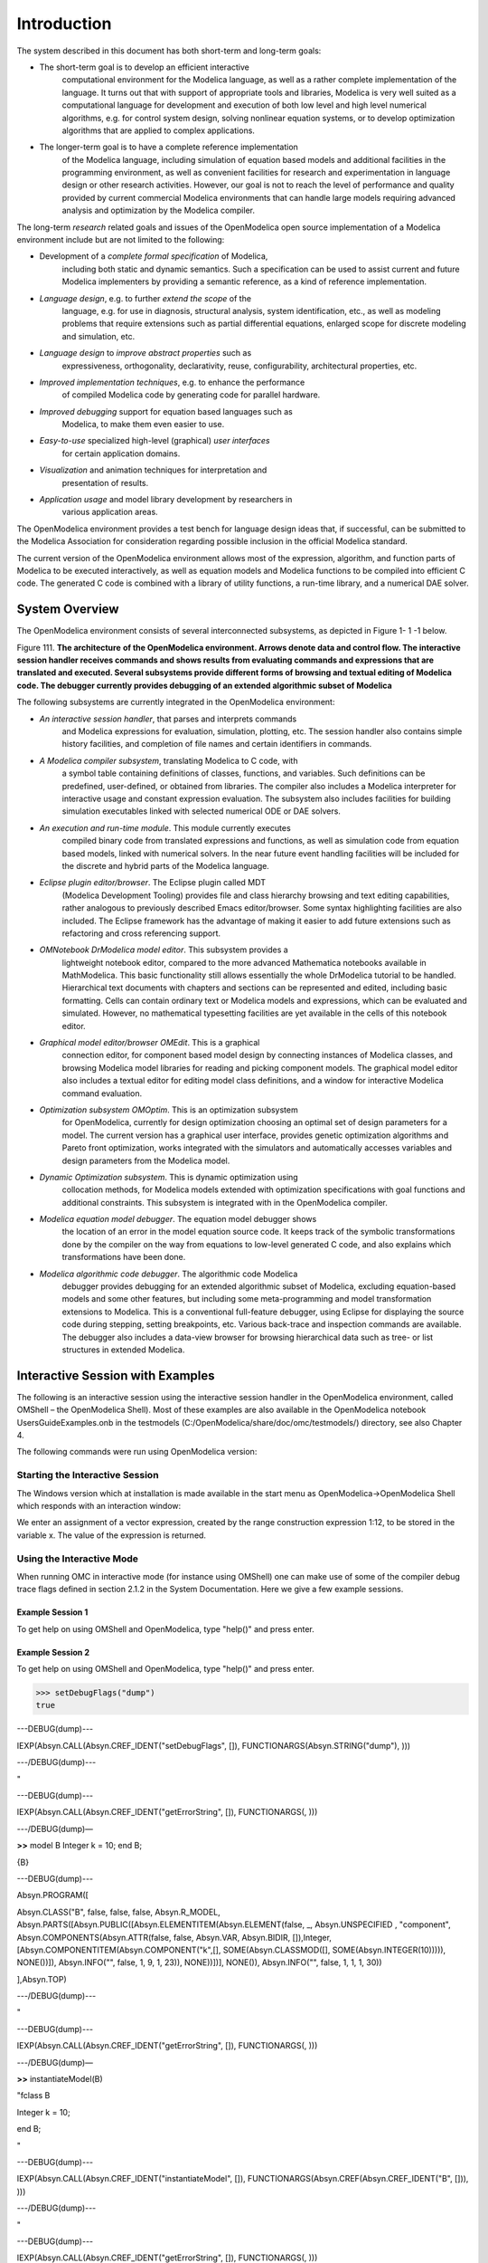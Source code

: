 Introduction
============

.. highlight:: modelica

The |omlogo| system described in this document has both short-term
and long-term goals:

-  The short-term goal is to develop an efficient interactive
       computational environment for the Modelica language, as well as a
       rather complete implementation of the language. It turns out that
       with support of appropriate tools and libraries, Modelica is very
       well suited as a computational language for development and
       execution of both low level and high level numerical algorithms,
       e.g. for control system design, solving nonlinear equation
       systems, or to develop optimization algorithms that are applied
       to complex applications.

-  The longer-term goal is to have a complete reference implementation
       of the Modelica language, including simulation of equation based
       models and additional facilities in the programming environment,
       as well as convenient facilities for research and experimentation
       in language design or other research activities. However, our
       goal is not to reach the level of performance and quality
       provided by current commercial Modelica environments that can
       handle large models requiring advanced analysis and optimization
       by the Modelica compiler.

The long-term *research* related goals and issues of the OpenModelica
open source implementation of a Modelica environment include but are not
limited to the following:

-  Development of a *complete formal specification* of Modelica,
       including both static and dynamic semantics. Such a specification
       can be used to assist current and future Modelica implementers by
       providing a semantic reference, as a kind of reference
       implementation.

-  *Language design*, e.g. to further *extend the scope* of the
       language, e.g. for use in diagnosis, structural analysis, system
       identification, etc., as well as modeling problems that require
       extensions such as partial differential equations, enlarged scope
       for discrete modeling and simulation, etc.

-  *Language design* to *improve abstract properties* such as
       expressiveness, orthogonality, declarativity, reuse,
       configurability, architectural properties, etc.

-  *Improved implementation techniques*, e.g. to enhance the performance
       of compiled Modelica code by generating code for parallel
       hardware.

-  *Improved debugging* support for equation based languages such as
       Modelica, to make them even easier to use.

-  *Easy-to-use* specialized high-level (graphical) *user interfaces*
       for certain application domains.

-  *Visualization* and animation techniques for interpretation and
       presentation of results.

-  *Application usage* and model library development by researchers in
       various application areas.

The OpenModelica environment provides a test bench for language design
ideas that, if successful, can be submitted to the Modelica Association
for consideration regarding possible inclusion in the official Modelica
standard.

The current version of the OpenModelica environment allows most of the
expression, algorithm, and function parts of Modelica to be executed
interactively, as well as equation models and Modelica functions to be
compiled into efficient C code. The generated C code is combined with a
library of utility functions, a run-time library, and a numerical DAE
solver.

System Overview
---------------

The OpenModelica environment consists of several interconnected
subsystems, as depicted in Figure 1- 1 -1 below.

Figure 111. **The architecture** **of the OpenModelica environment.
Arrows denote data and control flow. The interactive session handler
receives commands and shows results from evaluating commands and
expressions that are translated and executed. Several subsystems provide
different forms of browsing and textual editing of Modelica code. The
debugger currently provides debugging of an extended algorithmic subset
of Modelica**

The following subsystems are currently integrated in the OpenModelica
environment:

-  *An interactive session handler*, that parses and interprets commands
       and Modelica expressions for evaluation, simulation, plotting,
       etc. The session handler also contains simple history facilities,
       and completion of file names and certain identifiers in commands.

-  *A Modelica compiler subsystem*, translating Modelica to C code, with
       a symbol table containing definitions of classes, functions, and
       variables. Such definitions can be predefined, user-defined, or
       obtained from libraries. The compiler also includes a Modelica
       interpreter for interactive usage and constant expression
       evaluation. The subsystem also includes facilities for building
       simulation executables linked with selected numerical ODE or DAE
       solvers.

-  *An execution and run-time module*. This module currently executes
       compiled binary code from translated expressions and functions,
       as well as simulation code from equation based models, linked
       with numerical solvers. In the near future event handling
       facilities will be included for the discrete and hybrid parts of
       the Modelica language.

-  *Eclipse plugin editor/browser*. The Eclipse plugin called MDT
       (Modelica Development Tooling) provides file and class hierarchy
       browsing and text editing capabilities, rather analogous to
       previously described Emacs editor/browser. Some syntax
       highlighting facilities are also included. The Eclipse framework
       has the advantage of making it easier to add future extensions
       such as refactoring and cross referencing support.

-  *OMNotebook DrModelica model editor*. This subsystem provides a
       lightweight notebook editor, compared to the more advanced
       Mathematica notebooks available in MathModelica. This basic
       functionality still allows essentially the whole DrModelica
       tutorial to be handled. Hierarchical text documents with chapters
       and sections can be represented and edited, including basic
       formatting. Cells can contain ordinary text or Modelica models
       and expressions, which can be evaluated and simulated. However,
       no mathematical typesetting facilities are yet available in the
       cells of this notebook editor.

-  *Graphical model editor/browser OMEdit*. This is a graphical
       connection editor, for component based model design by connecting
       instances of Modelica classes, and browsing Modelica model
       libraries for reading and picking component models. The graphical
       model editor also includes a textual editor for editing model
       class definitions, and a window for interactive Modelica command
       evaluation.

-  *Optimization subsystem OMOptim*. This is an optimization subsystem
       for OpenModelica, currently for design optimization choosing an
       optimal set of design parameters for a model. The current version
       has a graphical user interface, provides genetic optimization
       algorithms and Pareto front optimization, works integrated with
       the simulators and automatically accesses variables and design
       parameters from the Modelica model.

-  *Dynamic Optimization subsystem*. This is dynamic optimization using
       collocation methods, for Modelica models extended with
       optimization specifications with goal functions and additional
       constraints. This subsystem is integrated with in the
       OpenModelica compiler.

-  *Modelica equation model debugger*. The equation model debugger shows
       the location of an error in the model equation source code. It
       keeps track of the symbolic transformations done by the compiler
       on the way from equations to low-level generated C code, and also
       explains which transformations have been done.

-  *Modelica algorithmic code debugger*. The algorithmic code Modelica
       debugger provides debugging for an extended algorithmic subset of
       Modelica, excluding equation-based models and some other
       features, but including some meta-programming and model
       transformation extensions to Modelica. This is a conventional
       full-feature debugger, using Eclipse for displaying the source
       code during stepping, setting breakpoints, etc. Various
       back-trace and inspection commands are available. The debugger
       also includes a data-view browser for browsing hierarchical data
       such as tree- or list structures in extended Modelica.

Interactive Session with Examples
---------------------------------

The following is an interactive session using the interactive session
handler in the OpenModelica environment, called OMShell – the
OpenModelica Shell). Most of these examples are also available in the
OpenModelica notebook UsersGuideExamples.onb in the testmodels
(C:/OpenModelica/share/doc/omc/testmodels/) directory, see also Chapter
4.

The following commands were run using OpenModelica version:

.. exec-mos::

  getVersion()

Starting the Interactive Session
~~~~~~~~~~~~~~~~~~~~~~~~~~~~~~~~

The Windows version which at installation is made available in the start
menu as OpenModelica->OpenModelica Shell which responds with an
interaction window:

We enter an assignment of a vector expression, created by the range
construction expression 1:12, to be stored in the variable x. The value
of the expression is returned.

.. exec-mos::

   x := 1:12

Using the Interactive Mode
~~~~~~~~~~~~~~~~~~~~~~~~~~

When running OMC in interactive mode (for instance using OMShell) one
can make use of some of the compiler debug trace flags defined in
section 2.1.2 in the System Documentation. Here we give a few example
sessions.

Example Session 1
^^^^^^^^^^^^^^^^^

To get help on using OMShell and OpenModelica, type "help()" and press
enter.

.. exec-mos::

  model A Integer t = 1.5; end A; //The type is Integer but 1.5 is of Real Type
  instantiateModel(A)

Example Session 2
^^^^^^^^^^^^^^^^^

To get help on using OMShell and OpenModelica, type "help()" and press
enter.

>>> setDebugFlags("dump")
true

---DEBUG(dump)---

IEXP(Absyn.CALL(Absyn.CREF\_IDENT("setDebugFlags", []),
FUNCTIONARGS(Absyn.STRING("dump"), )))

---/DEBUG(dump)---

"

---DEBUG(dump)---

IEXP(Absyn.CALL(Absyn.CREF\_IDENT("getErrorString", []), FUNCTIONARGS(,
)))

---/DEBUG(dump)—

**>>** model B Integer k = 10; end B;

{B}

---DEBUG(dump)---

Absyn.PROGRAM([

Absyn.CLASS("B", false, false, false, Absyn.R\_MODEL,
Absyn.PARTS([Absyn.PUBLIC([Absyn.ELEMENTITEM(Absyn.ELEMENT(false, \_,
Absyn.UNSPECIFIED , "component", Absyn.COMPONENTS(Absyn.ATTR(false,
false, Absyn.VAR, Absyn.BIDIR,
[]),Integer,[Absyn.COMPONENTITEM(Absyn.COMPONENT("k",[],
SOME(Absyn.CLASSMOD([], SOME(Absyn.INTEGER(10))))), NONE())]),
Absyn.INFO("", false, 1, 9, 1, 23)), NONE))])], NONE()), Absyn.INFO("",
false, 1, 1, 1, 30))

],Absyn.TOP)

---/DEBUG(dump)---

"

---DEBUG(dump)---

IEXP(Absyn.CALL(Absyn.CREF\_IDENT("getErrorString", []), FUNCTIONARGS(,
)))

---/DEBUG(dump)—

**>>** instantiateModel(B)

"fclass B

Integer k = 10;

end B;

"

---DEBUG(dump)---

IEXP(Absyn.CALL(Absyn.CREF\_IDENT("instantiateModel", []),
FUNCTIONARGS(Absyn.CREF(Absyn.CREF\_IDENT("B", [])), )))

---/DEBUG(dump)---

"

---DEBUG(dump)---

IEXP(Absyn.CALL(Absyn.CREF\_IDENT("getErrorString", []), FUNCTIONARGS(,
)))

---/DEBUG(dump)—

**>>** simulate(B, startTime=0, stopTime=1, numberOfIntervals=500,
tolerance=1e-4)

record SimulationResult

resultFile = "B\_res.plt"

end SimulationResult;

---DEBUG(dump)---

#ifdef \_\_cplusplus

extern "C" {

#endif

#ifdef \_\_cplusplus

}

#endif

IEXP(Absyn.CALL(Absyn.CREF\_IDENT("simulate", []),
FUNCTIONARGS(Absyn.CREF(Absyn.CREF\_IDENT("B", [])), startTime =
Absyn.INTEGER(0), stopTime = Absyn.INTEGER(1), numberOfIntervals =
Absyn.INTEGER(500), tolerance = Absyn.REAL(0.0001))))

---/DEBUG(dump)---

"

---DEBUG(dump)---

IEXP(Absyn.CALL(Absyn.CREF\_IDENT("getErrorString", []), FUNCTIONARGS(,
)))

---/DEBUG(dump)--

Example Session 3
^^^^^^^^^^^^^^^^^

To get help on using OMShell and OpenModelica, type "help()" and press
enter.

.. exec-mos::

  model C Integer a; Real b; equation der(a) = b; der(b) = 12.0; end C;
  instantiateModel(C)

Trying the Bubblesort Function
~~~~~~~~~~~~~~~~~~~~~~~~~~~~~~

Load the function bubblesort, either by using the pull-down menu
File->Load Model, or by explicitly giving the command:

.. exec-mos::

  loadFile(getInstallationDirectoryPath() + "/share/doc/omc/testmodels/bubblesort.mo")

The function bubblesort is called below to sort the vector x in
descending order. The sorted result is returned together with its type.
Note that the result vector is of type Real[:], instantiated as
Real[12], since this is the declared type of the function result. The
input Integer vector was automatically converted to a Real vector
according to the Modelica type coercion rules. The function is
automatically compiled when called if this has not been done before.

.. exec-mos::

  bubblesort(x)

Another call:

.. exec-mos::

  bubblesort({4,6,2,5,8})

Trying the system and cd Commands
~~~~~~~~~~~~~~~~~~~~~~~~~~~~~~~~~

It is also possible to give operating system commands via the system
utility function. A command is provided as a string argument. The
example below shows the system utility applied to the UNIX command cat,
which here outputs the contents of the file bubblesort.mo to the output
stream when running omc from the command-line.

.. exec-mos::

  system("cat '"+getInstallationDirectoryPath()+"/share/doc/omc/testmodels/bubblesort.mo' > bubblesort.mo")

.. literalinclude :: ../bubblesort.mo
  :language: modelica

Note: The output emitted into stdout by system commands is put into
log-files when running the CORBA-based clients, not into the visible GUI
windows. Thus the text emitted by the above cat command would not be
returned, which is why it is redirected to another file.

A better way to read the content of files would be the readFile command:

.. exec-mos::
  :parsed:

  readFile("bubblesort.mo")

The system command only returns a success code (0 = success).

.. exec-mos::

  system("dir")
  system("Non-existing command")

Another built-in command is cd, the *change current directory* command.
The resulting current directory is returned as a string.

.. exec-mos::

  dir:=cd()
  cd("source")
  cd(getInstallationDirectoryPath() + "/share/doc/omc/testmodels/")
  cd(dir)

Modelica Library and DCMotor Model
~~~~~~~~~~~~~~~~~~~~~~~~~~~~~~~~~~

We load a model, here the whole Modelica standard library, which also
can be done through the File->Load Modelica Library menu item:

.. exec-mos::

  loadModel(Modelica)

We also load a file containing the dcmotor model:

.. exec-mos::

  loadFile(getInstallationDirectoryPath() + "/share/doc/omc/testmodels/dcmotor.mo")

It is simulated:

.. exec-mos::
  :noerror:

  simulate(dcmotor, startTime=0.0, stopTime=10.0)
  getErrorString()

We list the source code of the model:

.. exec-mos::
  :parsed:

  list(dcmotor)

We test code instantiation of the model to flat code:

.. exec-mos::
  :parsed:

  instantiateModel(dcmotor)

We plot part of the simulated result:

>>> plot({load.w,load.phi})
true

The val() function
~~~~~~~~~~~~~~~~~~

The val(\ *variableName*,\ *time*) scription function can be used to
retrieve the interpolated value of a simulation result variable at a
certain point in the simulation time, see usage in the BouncingBall
simulation below.

BouncingBall and Switch Models
~~~~~~~~~~~~~~~~~~~~~~~~~~~~~~

We load and simulate the BouncingBall example containing when-equations
and if-expressions (the Modelica keywords have been bold-faced by hand
for better readability):

>>> loadFile("C:/OpenModelica1.9.2/share/doc/omc/testmodels/BouncingBall.mo")
true
>>> list(BouncingBall)
model BouncingBall
  parameter Real e=0.7 "coefficient of restitution";
  parameter Real g=9.81 "gravity acceleration";
  Real h(start=1) "height of ball";
  Real v "velocity of ball";
  Boolean flying(start=true) "true, if ball is flying";
  Boolean impact;
  Real v_new;
equation
  impact=h <= 0.0;
  der(v) = if flying then -g else 0;
  der(h) = v;
  when {h <= 0.0 and v <= 0.0,impact} then
    v_new = if edge(impact) then -e*pre(v) else 0;
    flying = v_new > 0;
    reinit(v, v_new);
  end when;
end BouncingBall;

Instead of just giving a simulate and plot command, we perform a
runScript command on a .mos (Modelica script) file sim\_BouncingBall.mos
that contains these commands:

.. code-block :: modelica

  loadFile("BouncingBall.mo");
  simulate(BouncingBall, stopTime=3.0);
  plot({h,flying});

The runScript command:

>>> runScript("sim_BouncingBall.mos")
"true
record
  resultFile = \"BouncingBall_res.plt\"
end record
true
true"

>>> model Switch
  Real v;
  Real i;
  Real i1;
  Real itot;
  Boolean open;
equation
  itot = i + i1;
  if open then
    v = 0;
  else
    i = 0;
  end if;
  1 - i1 = 0;
  1 - v - i = 0;
  open = time >= 0.5;
end Switch;
>>> simulate(Switch, startTime=0, stopTime=1);

Retrieve the value of itot at time=0 using the
val(variableName, time) function:

>>> val(itot,0)
1

Plot itot and open:

>>> plot({itot,open})
true

We note that the variable open switches from false (0) to true (1),
causing itot to increase from 1.0 to 2.0.

Clear All Models
~~~~~~~~~~~~~~~~

Now, first clear all loaded libraries and models:

>>> clear()
true

List the loaded models – nothing left:

>>> list()
""

VanDerPol Model and Parametric Plot
~~~~~~~~~~~~~~~~~~~~~~~~~~~~~~~~~~~

We load another model, the VanDerPol model (or via the menu File->Load
Model):

>>> loadFile("C:/OpenModelica1.9.2/share/doc/omc/testmodels/VanDerPol.mo"))
true

It is simulated:

>>> simulate(VanDerPol)
record
  resultFile = "VanDerPol_res.plt"
end record

It is plotted:

>>> plotParametric(x,y);

Perform code instantiation to flat form of the VanDerPol model:

>>> instantiateModel(VanDerPol)
class VanDerPol
  Real x(start=1.0);
  Real y(start=1.0);
  parameter Real lambda = 0.3;
equation
  der(x) = y;
  der(y) = -x + lambda * (1.0 - x * x) * y;
end VanDerPol;

Using Japanese or Chinese Characters
~~~~~~~~~~~~~~~~~~~~~~~~~~~~~~~~~~~~

Japenese, Chinese, and other kinds of UniCode characters can be used
within quoted (single quote) identifiers, see for example the variable
name to the right in the plot below:

|image0|

Scripting with For-Loops, While-Loops, and If-Statements
~~~~~~~~~~~~~~~~~~~~~~~~~~~~~~~~~~~~~~~~~~~~~~~~~~~~~~~~

A simple summing integer loop (using multi-line input without evaluation
at each line into OMShell requires copy-paste as one operation from
another document):

>>> k := 0;
>>> for i in 1:1000 loop k := k + i; end for;
>>> k
500500

A nested loop summing reals and integers::

>>> g := 0.0;
>>> h := 5;
>>> for i in {23.0,77.12,88.23} loop
  for j in i:0.5:(i+1) loop
    g := g + j;
    g := g + h / 2;
  end for;
  h := h + g;
end for;

By putting two (or more) variables or assignment statements separated by
semicolon(s), ending with a variable, one can observe more than one
variable value:

>>> h;g
1997.45
1479.09

A for-loop with vector traversal and concatenation of string elements:

>>> i:="";
>>> lst := {"Here ", "are ","some ","strings."};
>>> s := "";
>>> for i in lst loop
  s := s + i;
end for;
>>> s
"Here are some strings."

Normal while-loop with concatenation of 10 "abc " strings:

>>> s:="";
>>> i:=1;
>>> while i<=10 loop
  s:="abc "+s;
  i:=i+1;
end while;
>>> s
"abc abc abc abc abc abc abc abc abc abc "

A simple if-statement. By putting the variable last, after the
semicolon, its value is returned after evaluation:

>>> if 5>2 then a := 77; end if; a
77

An if-then-else statement with elseif:

>>> if false then
  a := 5;
elseif a > 50 then
  b:= "test"; a:= 100;
else
  a:=34;
end if;

Take a look at the variables a and b:

>>> a;b
100
"test"

Variables, Functions, and Types of Variables
~~~~~~~~~~~~~~~~~~~~~~~~~~~~~~~~~~~~~~~~~~~~

Assign a vector to a variable:

>>> a:=1:5
{1,2,3,4,5}

Type in a function:

>>> function MySqr input Real x; output Real y; algorithm y:=x*x; end MySqr;
Ok

Call the function:
>>> b:=MySqr(2)
4.0

Look at the value of variable a:

>>> a
{1,2,3,4,5}

Look at the type of a:

>>> typeOf(a)
"Integer[]"

Retrieve the type of b:

>>> typeOf(b)
"Real"

What is the type of MySqr? Cannot currently be handled.

>>> typeOf(MySqr)
Error evaluating expr.

List the available variables:

>>> listVariables()
{currentSimulationResult, a, b}

Clear again:

>>> clear()
true

Getting Information about Error Cause
~~~~~~~~~~~~~~~~~~~~~~~~~~~~~~~~~~~~~

Call the function getErrorString() in order to get more information
about the error cause after a simulation failure:

>>> getErrorString()

Alternative Simulation Output Formats
~~~~~~~~~~~~~~~~~~~~~~~~~~~~~~~~~~~~~~

There are several output format possibilities, with mat being the
default. plt and mat are the only formats that allow you to use the
val() or plot() functions after a simulation. Compared to the speed of
plt, mat is roughly 5 times for small files, and scales better for
larger files due to being a binary format. The csv format is roughly
twice as fast as plt on data-heavy simulations. The plt format allocates
all output data in RAM during simulation, which means that simulations
may fail due applications only being able to address 4GB of memory on
32-bit platforms. Empty does no output at all and should be by far the
fastest. The csv and plt formats are suitable when using an external
scripts or tools like gnuplot to generate plots or process data. The mat
format can be post-processed in `MATLAB <http://www.mathworks.com/products/matlab>`_
or `Octave <http://www.gnu.org/software/octave/>`_.

>>> simulate(... , outputFormat="mat")
>>> simulate(... , outputFormat="csv")
>>> simulate(... , outputFormat="plt")
>>> simulate(... , outputFormat="empty")

It is also possible to specify which variables should be present in the
result-file. This is done by using `POSIX Extended Regular Expressions <http://en.wikipedia.org/wiki/Regular_expression>`_.
The given expression must match the full variable name
(^ and $ symbols are automatically added to the given regular
expression).

// Default, match everything

>>> simulate(... , variableFilter=".\*")

// match indices of variable myVar that only contain the numbers using
combinations

// of the letters 1 through 3

>>> simulate(... , variableFilter="myVar\\\\[[1-3]\*\\\\]")

// match x or y or z

>>> simulate(... , variableFilter="x\|y\|z")

Using External Functions
~~~~~~~~~~~~~~~~~~~~~~~~

See Chapter 12 for more information about calling functions in other
programming languages.

Using Parallel Simulation via OpenMP Multi-Core Support
~~~~~~~~~~~~~~~~~~~~~~~~~~~~~~~~~~~~~~~~~~~~~~~~~~~~~~~

Faster simulations on multi-core computers can be obtained by using a
new OpenModelica feature that automatically partitions the system of
equations and schedules the parts for execution on different cores using
shared-memory OpenMP based execution. The speedup obtained is dependent
on the model structure, whether the system of equations can be
partitioned well. This version in the current OpenModelica release is an
experimental version without load balancing. The following command, not
yet available from the OpenModelica GUI, will run a parallel simulation
on a model:

omc +d=openmp model.mo

Loading Specific Library Version
~~~~~~~~~~~~~~~~~~~~~~~~~~~~~~~~

There exist many different versiosn of Modelica libraries which are not
compatible. It is possible to keep multiple versions of the same library
stored in the directory given by calling getModelicaPath(). By calling
loadModel(Modelica,{"3.2"}), OpenModelica will search for a directory
called "Modelica 3.2" or a file called "Modelica 3.2.mo". It is possible
to give several library versions to search for, giving preference for a
pre-release version of a library if it is installed. If the searched
version is "default", the priority is: no version name (Modelica), main
release version (Modelica 3.1), pre-release version (Modelica 3.1Beta 1)
and unordered versions (Modelica Special Release).

The loadModel command will also look at the uses annotation of the
top-level class after it has been loaded. Given the following package,
Complex 1.0 and ModelicaServices 1.1 will also be loaded into the AST
automatically.

.. code-block :: modelica

  package Modelica
    annotation(uses(Complex(version="1.0"),
    ModelicaServices(version="1.1")))
  end Modelica;

Calling the Model Query and Manipulation API
~~~~~~~~~~~~~~~~~~~~~~~~~~~~~~~~~~~~~~~~~~~~

In the OpenModelica System Documentation, an external API (application
programming interface) is described which returns information about
models and/or allows manipulation of models. Calls to these functions
can be done interactively as below, but more typically by program
clients to the OpenModelica Compiler (OMC) server. Current examples of
such clients are the OpenModelica MDT Eclipse plugin, OMNotebook, the
OMEdit graphic model editor, etc. This API is untyped for performance
reasons, i.e., no type checking and minimal error checking is done on
the calls. The results of a call is returned as a text string in
Modelica syntax form, which the client has to parse. An example parser
in C++ is available in the OMNotebook source code, whereas another
example parser in Java is available in the MDT Eclipse plugin.

Below we show a few calls on the previously simulated BouncingBall
model. The full documentation on this API is available in the system
documentation. First we load and list the model again to show its
structure:

>>> loadFile("C:/OpenModelica1.9.2/share/doc/omc/testmodels/BouncingBall.mo")
true
>>> list(BouncingBall)
model BouncingBall
  parameter Real e=0.7 "coefficient of restitution";
  parameter Real g=9.81 "gravity acceleration";
  Real h(start=1) "height of ball";
  Real v "velocity of ball";
  Boolean flying(start=true) "true, if ball is flying";
  Boolean impact;
  Real v_new;
equation
  impact=h <= 0.0;
  der(v)=if flying then -g else 0;
  der(h)=v;
  when {h <= 0.0 and v <= 0.0,impact} then
    v_new = if edge(impact) then -e*pre(v) else 0;
    flying=v_new > 0;
    reinit(v, v_new);
  end when;
end BouncingBall;

Different kinds of calls with returned results:

>>> getClassRestriction(BouncingBall)
"model"

>>> getClassInformation(BouncingBall)
{"model","","",{false,false,false},{"writable",1,1,18,17}}

>>> isFunction(BouncingBall)
false

>>> existClass(BouncingBall)
true

>>> getComponents(BouncingBall)
{{Real,e,"coefficient of restitution", "public", false, false, false, "parameter", "none", "unspecified"}, {Real,g,"gravity acceleration", "public", false, false, false, "parameter", "none", "unspecified"}, {Real,h,"height of ball", "public", false, false, false, "unspecified", "none", "unspecified"}, {Real,v,"velocity of ball", "public", false, false, false, "unspecified", "none", "unspecified"}, {Boolean,flying,"true, if ball is flying", "public", false, false, false, "unspecified", "none", "unspecified"}, {Boolean,impact,"", "public", false, false, false, "unspecified", "none", "unspecified"}, {Real,v_new,"", "public", false, false, false, "unspecified", "none", "unspecified"}}

>>> getConnectionCount(BouncingBall)
0

>>> getInheritanceCount(BouncingBall)
0

>>> getComponentModifierValue(BouncingBall,e)
0.7

>>> getComponentModifierNames(BouncingBall,e)
{}

>>> getClassRestriction(BouncingBall)
"model"

>>> getVersion() // Version of the currently running OMC
"1.9.2"

Quit OpenModelica
~~~~~~~~~~~~~~~~~

Leave and quit OpenModelica:

>>> quit()

Dump XML Representation
~~~~~~~~~~~~~~~~~~~~~~~

The command dumpXMLDAE dumps an XML representation of a model, according
to several optional parameters.

dumpXMLDAE(\ *modelname*\ [,asInSimulationCode=<Boolean>]
[,filePrefix=<String>] [,storeInTemp=<Boolean>] [,addMathMLCode
=<Boolean>])

This command dumps the mathematical representation of a model using an
XML representation, with optional parameters. In particular,
asInSimulationCode defines where to stop in the translation process
(before dumping the model), the other options are relative to the file
storage: filePrefix for specifying a different name and storeInTemp to
use the temporary directory. The optional parameter addMathMLCode gives
the possibility to don't print the MathML code within the xml file, to
make it more readable. Usage is trivial, just:
addMathMLCode=\ *true/false* (default value is false).

Dump Matlab Representation
~~~~~~~~~~~~~~~~~~~~~~~~~~

The command export dumps an XML representation of a model, according to
several optional parameters.

exportDAEtoMatlab(\ *modelname*);

This command dumps the mathematical representation of a model using a
Matlab representation. Example:

.. code-block :: modelica

  // daequery.mos
  loadFile("BouncingBall.mo");
  exportDAEtoMatlab(BouncingBall);
  readFile("BouncingBall_imatrix.m");

>>> omc daequery.mos
true
"The equation system was dumped to Matlab file:BouncingBall_imatrix.m"

.. code-block :: matlab

  % Incidence Matrix
  % ====================================
  % number of rows: 6
  IM={[3,-6],[1,{'if', 'true','==' {3},{},}],[2,{'if', 'edge(impact)' {3},{5},}],[4,2],[5,{'if', 'true','==' {4},{},}],[6,-5]};
  VL = {'foo','v\_new','impact','flying','v','h'};
  EqStr = {'impact = h <= 0.0;','foo = if impact then 1 else 2;','when {h <= 0.0 AND v <= 0.0,impact} then v_new = if edge(impact) then (-e) * pre(v) else 0.0; end when;','when {h <= 0.0 AND v <= 0.0,impact} then flying = v\_new > 0.0; end when;','der(v) = if flying then -g else 0.0;','der(h) = v;'};
  OldEqStr={'fclass BouncingBall','parameter Real e = 0.7 "coefficient of restitution";','parameter Real g = 9.81 "gravity acceleration";','Real h(start = 1.0) "height of ball";','Real v "velocity of ball";','Boolean flying(start = true) "true, if ball is flying";','Boolean impact;','Real v_new;','Integer foo;','equation',' impact = h <= 0.0;',' foo = if impact then 1 else 2;',' der(v) = if flying then -g else 0.0;',' der(h) = v;',' when {h <= 0.0 AND v <= 0.0,impact} then',' v_new = if edge(impact) then (-e) * pre(v) else 0.0;',' flying = v_new > 0.0;',' reinit(v,v_new);',' end when;','end BouncingBall;',''};"

Summary of Commands for the Interactive Session Handler
-------------------------------------------------------

The following is the complete list of commands currently available in
the interactive session hander.

simulate(\ *modelname*) Translate a model named *modelname* and simulate
it.

| simulate(\ *modelname*\ [,startTime=<*Real*\ >][,stopTime=<*Real*\ >][,numberOfIntervals
| =<*Integer*\ >][,outputInterval=<*Real*\ >][,method=<*String*\ >]
| [,tolerance=<*Real*\ >][,fixedStepSize=<*Real*\ >]
| [,outputFormat=<*String*\ >]) Translate and simulate a model, with
  optional start time, stop time, and optional number of simulation
  intervals or steps for which the simulation results will be computed.
  More intervals will give higher time resolution, but occupy more space
  and take longer to compute. The default number of intervals is 500. It
  is possible to choose solving method, default is “dassl”, “euler” and
  “rungekutta” are also available. Output format “mat” is default. “plt”
  and “mat” (MATLAB) are the only ones that work with the val() command,
  “csv” (comma separated values) and “empty” (no output) are also
  available (see chapter 1.2.14).

plot(\ *vars*) Plot the variables given as a vector or a scalar, e.g.
plot({x1,x2}) or plot(x1).

plotParametric(\ *var1*, *var2*) Plot var2 relative to var1 from the
most recently simulated model, e.g. plotParametric(x,y).

cd() Return the current directory.

cd(\ *dir*) Change directory to the directory given as string.

clear() Clear all loaded definitions.

clearVariables() Clear all defined variables.

dumpXMLDAE(\ *modelname*, ...) Dumps an XML representation of a model,
according to several optional parameters.

exportDAEtoMatlab(\ *name*) Dumps a Matlab representation of a model.

instantiateModel(\ *modelname*)Performs code instantiation of a
model/class and return a string containing the flat class definition.

list() Return a string containing all loaded class definitions.

list(\ *modelname*) Return a string containing the class definition of
the named class.

listVariables() Return a vector of the names of the currently defined
variables.

loadModel(\ *classname*) Load model or package of name *classname* from
the path indicated by the environment variable OPENMODELICALIBRARY.

loadFile(\ *str*) Load Modelica file (.mo) with name given as string
argument *str*.

readFile(\ *str*) Load file given as string *str* and return a string
containing the file content.

runScript(\ *str*) Execute script file with file name given as string
argument *str*.

system(\ *str*) Execute *str* as a system(shell) command in the
operating system; return integer success value. Output into stdout from
a shell command is put into the console window.

timing(\ *expr*) Evaluate expression *expr* and return the number of
seconds (elapsed time) the evaluation took.

typeOf(\ *variable*) Return the type of the *variable* as a string.

saveModel(\ *str*,\ *modelname*) Save the model/class with name
*modelname* in the file given by the string argument *str*.

val(\ *variable,timePoint*) Return the (interpolated) value of the
*variable* at time *timePoint*.

help() Print this helptext (returned as a string).

quit() Leave and quit the OpenModelica environment

Running the compiler from command line
--------------------------------------

The OpenModelica compiler can also be used from command line, in Windows
cmd.exe.

**Example Session 1 – obtaining information about command line
parameters**

| C:\\dev> C:\\OpenModelica1.9.2 \\bin\\omc -h
| OpenModelica Compiler 1.9.2
| Copyright © 2015 Open Source Modelica Consortium (OSMC)
| Distributed under OMSC-PL and GPL, see https://www.openmodelica.org/
| Usage: omc [Options] (Model.mo \| Script.mos) [Libraries \| .mo-files]
| ...

**Example Session 2 - create an TestModel.mo file and run omc on it**

| C:\\dev> echo model TestModel parameter Real x = 1; end TestModel; >
  TestModel.mo
| C:\\dev> C:\\OpenModelica1.9.2 \\bin\\omc TestModel.mo
| class TestModel
|  parameter Real x = 1.0;
| end TestModel;
| C:\\dev>

**Example Session 3 - create an script.mos file and run omc on it**

| Create a file script.mos using your editor containing these commands:
| // start script.mos
| loadModel(Modelica); getErrorString();
| simulate(Modelica.Mechanics.MultiBody.Examples.Elementary.Pendulum);
  getErrorString();
| // end script.mos
| C:\\dev> notepad script.mos
| C:\\dev> C:\\OpenModelica1.9.2 \\bin\\omc script.mos
| true
| ""
| record SimulationResult
|  resultFile =
  "C:/dev/Modelica.Mechanics.MultiBody.Examples.Elementary.Pendulum\_res.mat",
|  simulationOptions = "startTime = 0.0, stopTime = 5.0,
  numberOfIntervals = 500, tolerance = 1e-006, method = 'dassl',
  fileNamePrefix =
  'Modelica.Mechanics.MultiBody.Examples.Elementary.Pendulum', options =
  '', outputFormat = 'mat', variableFilter = '.\*', cflags = '',
  simflags = ''",
|  messages = "",
|  timeFrontend = 1.245787339209033,
|  timeBackend = 20.51007138993843,
|  timeSimCode = 0.1510248469321959,
|  timeTemplates = 0.5052317333954395,
|  timeCompile = 5.128213942691722,
|  timeSimulation = 0.4049189573103951,
|  timeTotal = 27.9458487395605
| end SimulationResult;
| ""

In order to obtain more information from the compiler one can use the
command line options **+showErrorMessages +d=failtrace** when running
the compiler:

C:\\dev> C:\\OpenModelica1.9.2 \\bin\\omc +showErrorMessages
+d=failtrace script.mos

.. |omlogo| image:: logo.*
  :alt: OpenModelica logotype
  :height: 14pt
.. |image0| image:: media/image7.png
